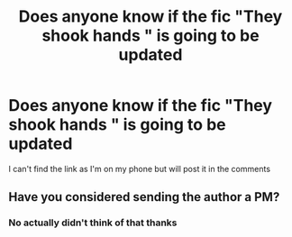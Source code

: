 #+TITLE: Does anyone know if the fic "They shook hands " is going to be updated

* Does anyone know if the fic "They shook hands " is going to be updated
:PROPERTIES:
:Author: GINGERtheKAT
:Score: 0
:DateUnix: 1378220605.0
:DateShort: 2013-Sep-03
:END:
I can't find the link as I'm on my phone but will post it in the comments


** Have you considered sending the author a PM?
:PROPERTIES:
:Author: __Pers
:Score: 1
:DateUnix: 1378313158.0
:DateShort: 2013-Sep-04
:END:

*** No actually didn't think of that thanks
:PROPERTIES:
:Author: GINGERtheKAT
:Score: 2
:DateUnix: 1378323739.0
:DateShort: 2013-Sep-05
:END:
